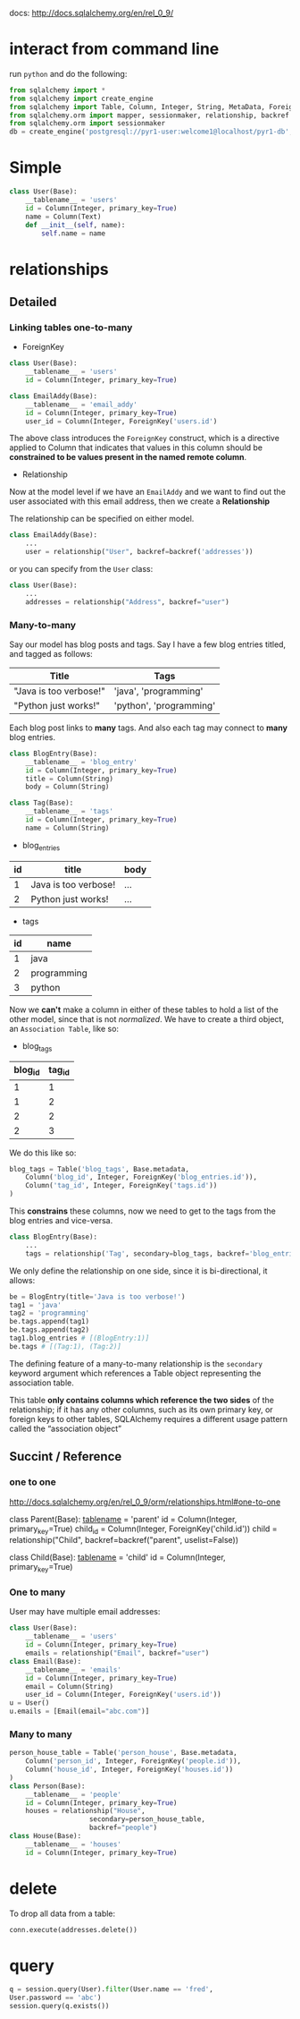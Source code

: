 docs: http://docs.sqlalchemy.org/en/rel_0_9/

* interact from command line

run =python= and do the following:

#+BEGIN_SRC python
from sqlalchemy import *
from sqlalchemy import create_engine
from sqlalchemy import Table, Column, Integer, String, MetaData, ForeignKey
from sqlalchemy.orm import mapper, sessionmaker, relationship, backref
from sqlalchemy.orm import sessionmaker
db = create_engine('postgresql://pyr1-user:welcome1@localhost/pyr1-db', echo=True)

#+END_SRC

* Simple

#+BEGIN_SRC python
class User(Base):
    __tablename__ = 'users'
    id = Column(Integer, primary_key=True)
    name = Column(Text)
    def __init__(self, name):
        self.name = name
#+END_SRC

* relationships
** Detailed
*** Linking tables one-to-many

+ ForeignKey

#+BEGIN_SRC python
class User(Base):
    __tablename__ = 'users'    
    id = Column(Integer, primary_key=True)

class EmailAddy(Base):
    __tablename__ = 'email_addy'
    id = Column(Integer, primary_key=True)
    user_id = Column(Integer, ForeignKey('users.id')
#+END_SRC

The above class introduces the =ForeignKey= construct, which is a
directive applied to Column that indicates that values in this column
should be *constrained to be values present in the named remote column*.


+ Relationship

Now at the model level if we have an =EmailAddy= and we want to find
out the user associated with this email address, then we create a
*Relationship* 

The relationship can be specified on either model.

#+BEGIN_SRC python
class EmailAddy(Base):
    ...
    user = relationship("User", backref=backref('addresses'))
#+END_SRC

or you can specify from the =User= class:

#+BEGIN_SRC python
class User(Base):
    ... 
    addresses = relationship("Address", backref="user")
#+END_SRC

*** Many-to-many

Say our model has blog posts and tags.  Say I have a few blog entries
titled, and tagged as follows:

| Title                  | Tags                    |
|------------------------+-------------------------|
| "Java is too verbose!" | 'java', 'programming'   |
| "Python just works!"   | 'python', 'programming' |

Each blog post links to *many* tags.  And also each tag may connect to
*many* blog entries.

#+BEGIN_SRC python
class BlogEntry(Base):
    __tablename__ = 'blog_entry'    
    id = Column(Integer, primary_key=True)
    title = Column(String)
    body = Column(String)
    
class Tag(Base):
    __tablename__ = 'tags'
    id = Column(Integer, primary_key=True)
    name = Column(String)
#+END_SRC

+  blog_entries
|----+----------------------+------|
| id | title                | body |
|----+----------------------+------|
|  1 | Java is too verbose! | ...  |
|  2 | Python just works!   | ...  |

+ tags
|----+-------------|
| id | name        |
|----+-------------|
|  1 | java        |
|  2 | programming |
|  3 | python      |

Now we *can't* make a column in either of these tables to hold a list
of the other model, since that is not /normalized/.  We have to create
a third object, an =Association Table=, like so:

+ blog_tags

| blog_id | tag_id |
|---------+--------|
| 1       | 1      |
| 1       | 2      |
| 2       | 2      |
| 2       | 3      |

We do this like so:

#+BEGIN_SRC python
blog_tags = Table('blog_tags', Base.metadata,
    Column('blog_id', Integer, ForeignKey('blog_entries.id')),
    Column('tag_id', Integer, ForeignKey('tags.id'))
)
#+END_SRC

This *constrains* these columns, now we need to get to the tags from
the blog entries and vice-versa.

#+BEGIN_SRC python
class BlogEntry(Base):
    ...
    tags = relationship('Tag', secondary=blog_tags, backref='blog_entries')
#+END_SRC

We only define the relationship on one side, since it is
bi-directional, it allows:

#+BEGIN_SRC python
be = BlogEntry(title='Java is too verbose!')
tag1 = 'java'
tag2 = 'programming'
be.tags.append(tag1)
be.tags.append(tag2)
tag1.blog_entries # [(BlogEntry:1)]
be.tags # [(Tag:1), (Tag:2)]
#+END_SRC

The defining feature of a many-to-many relationship is the =secondary=
keyword argument which references a Table object representing the
association table. 

This table *only contains columns which reference the two sides* of
the relationship; if it has any other columns, such as its own primary
key, or foreign keys to other tables, SQLAlchemy requires a different
usage pattern called the “association object”

** Succint / Reference

*** one to one

http://docs.sqlalchemy.org/en/rel_0_9/orm/relationships.html#one-to-one


class Parent(Base):
    __tablename__ = 'parent'
    id = Column(Integer, primary_key=True)
    child_id = Column(Integer, ForeignKey('child.id'))
    child = relationship("Child", backref=backref("parent", uselist=False))

class Child(Base):
    __tablename__ = 'child'
    id = Column(Integer, primary_key=True)

*** One to many

User may have multiple email addresses:

#+BEGIN_SRC python
class User(Base):
    __tablename__ = 'users'
    id = Column(Integer, primary_key=True)
    emails = relationship("Email", backref="user")
class Email(Base):
    __tablename__ = 'emails'
    id = Column(Integer, primary_key=True)
    email = Column(String)
    user_id = Column(Integer, ForeignKey('users.id'))
u = User()
u.emails = [Email(email="abc.com")]
#+END_SRC

*** Many to many

#+BEGIN_SRC python
person_house_table = Table('person_house', Base.metadata,
    Column('person_id', Integer, ForeignKey('people.id')),
    Column('house_id', Integer, ForeignKey('houses.id'))
)
class Person(Base):
    __tablename__ = 'people'
    id = Column(Integer, primary_key=True)
    houses = relationship("House",
                    secondary=person_house_table,
                    backref="people")
class House(Base):
    __tablename__ = 'houses'
    id = Column(Integer, primary_key=True)
#+END_SRC

* delete

To drop all data from a table:

#+BEGIN_SRC python
conn.execute(addresses.delete()) 
#+END_SRC
* query

#+BEGIN_SRC python
q = session.query(User).filter(User.name == 'fred',
User.password == 'abc')
session.query(q.exists())
#+END_SRC
